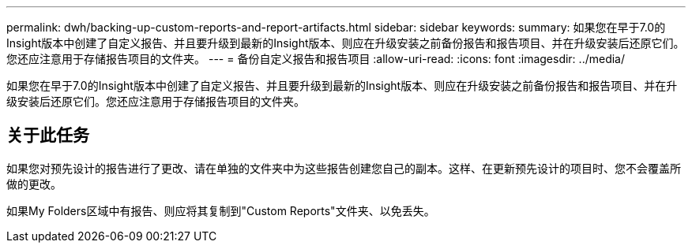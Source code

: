 ---
permalink: dwh/backing-up-custom-reports-and-report-artifacts.html 
sidebar: sidebar 
keywords:  
summary: 如果您在早于7.0的Insight版本中创建了自定义报告、并且要升级到最新的Insight版本、则应在升级安装之前备份报告和报告项目、并在升级安装后还原它们。您还应注意用于存储报告项目的文件夹。 
---
= 备份自定义报告和报告项目
:allow-uri-read: 
:icons: font
:imagesdir: ../media/


[role="lead"]
如果您在早于7.0的Insight版本中创建了自定义报告、并且要升级到最新的Insight版本、则应在升级安装之前备份报告和报告项目、并在升级安装后还原它们。您还应注意用于存储报告项目的文件夹。



== 关于此任务

如果您对预先设计的报告进行了更改、请在单独的文件夹中为这些报告创建您自己的副本。这样、在更新预先设计的项目时、您不会覆盖所做的更改。

如果My Folders区域中有报告、则应将其复制到"Custom Reports"文件夹、以免丢失。
